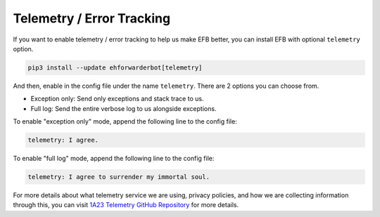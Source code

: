 Telemetry / Error Tracking
==========================

If you want to enable telemetry / error tracking to help us make
EFB better, you can install EFB with optional ``telemetry`` option.

.. code-block:: bash

    pip3 install --update ehforwarderbot[telemetry]

And then, enable in the config file under the name
``telemetry``. There are 2 options you can choose from.

- Exception only: Send only exceptions and stack trace to us.
- Full log: Send the entire verbose log to us alongside exceptions.

To enable "exception only" mode, append the following line to the
config file:

.. code-block:: yaml

    telemetry: I agree.

To enable "full log" mode, append the following line to the
config file:

.. code-block:: yaml

    telemetry: I agree to surrender my immortal soul.

For more details about what telemetry service we are using,
privacy policies, and how we are collecting information through
this, you can visit `1A23 Telemetry GitHub Repository`_ for more
details.

.. _1A23 Telemetry GitHub Repository: https://github.com/blueset/1a23-telemetry